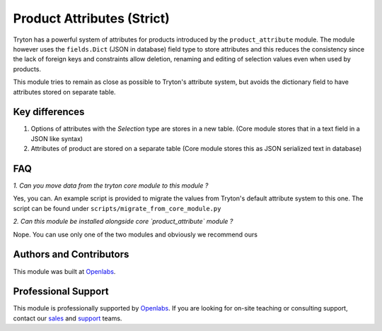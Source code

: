Product Attributes (Strict)
===========================

.. image:: https://travis-ci.org/openlabs/product-attribute-strict.svg?branch=develop
    :target: https://travis-ci.org/openlabs/product-attribute-strict

.. image:: https://pypip.in/download/openlabs_product_attribute_strict/badge.svg
    :target: https://pypi.python.org/pypi//openlabs_product_attribute_strict/
    :alt: Downloads

.. image:: https://pypip.in/version/openlabs_product_attribute_strict/badge.svg
    :target: https://pypi.python.org/pypi/openlabs_product_attribute_strict/
    :alt: Latest Version

.. image:: https://pypip.in/status/openlabs_product_attribute_strict/badge.svg
    :target: https://pypi.python.org/pypi/openlabs_product_attribute_strict/
    :alt: Development Status

Tryton has a powerful system of attributes for products introduced by the
``product_attribute`` module. The module however uses the ``fields.Dict``
(JSON in database) field type to store attributes and this reduces the
consistency since the lack of foreign keys and constraints allow deletion,
renaming and editing of selection values even when used by products.

This module tries to remain as close as possible to Tryton's attribute
system, but avoids the dictionary field to have attributes stored on
separate table.

Key differences
---------------

1. Options of attributes with the `Selection` type are stores in a new
   table.
   (Core module stores that in a text field in a JSON like syntax)
2. Attributes of product are stored on a separate table
   (Core module stores this as JSON serialized text in database)

FAQ
---

*1. Can you move data from the tryton core module to this module ?*

Yes, you can. An example script is provided to migrate the values
from Tryton's default attribute system to this one. The script can
be found under ``scripts/migrate_from_core_module.py``

*2. Can this module be installed alongside core `product_attribute` module ?*

Nope. You can use only one of the two modules and obviously we
recommend ours

Authors and Contributors
------------------------

This module was built at `Openlabs <http://www.openlabs.co.in>`_.

Professional Support
--------------------

This module is professionally supported by `Openlabs <http://www.openlabs.co.in>`_.
If you are looking for on-site teaching or consulting support, contact our
`sales <mailto:sales@openlabs.co.in>`_ and `support
<mailto:support@openlabs.co.in>`_ teams.
